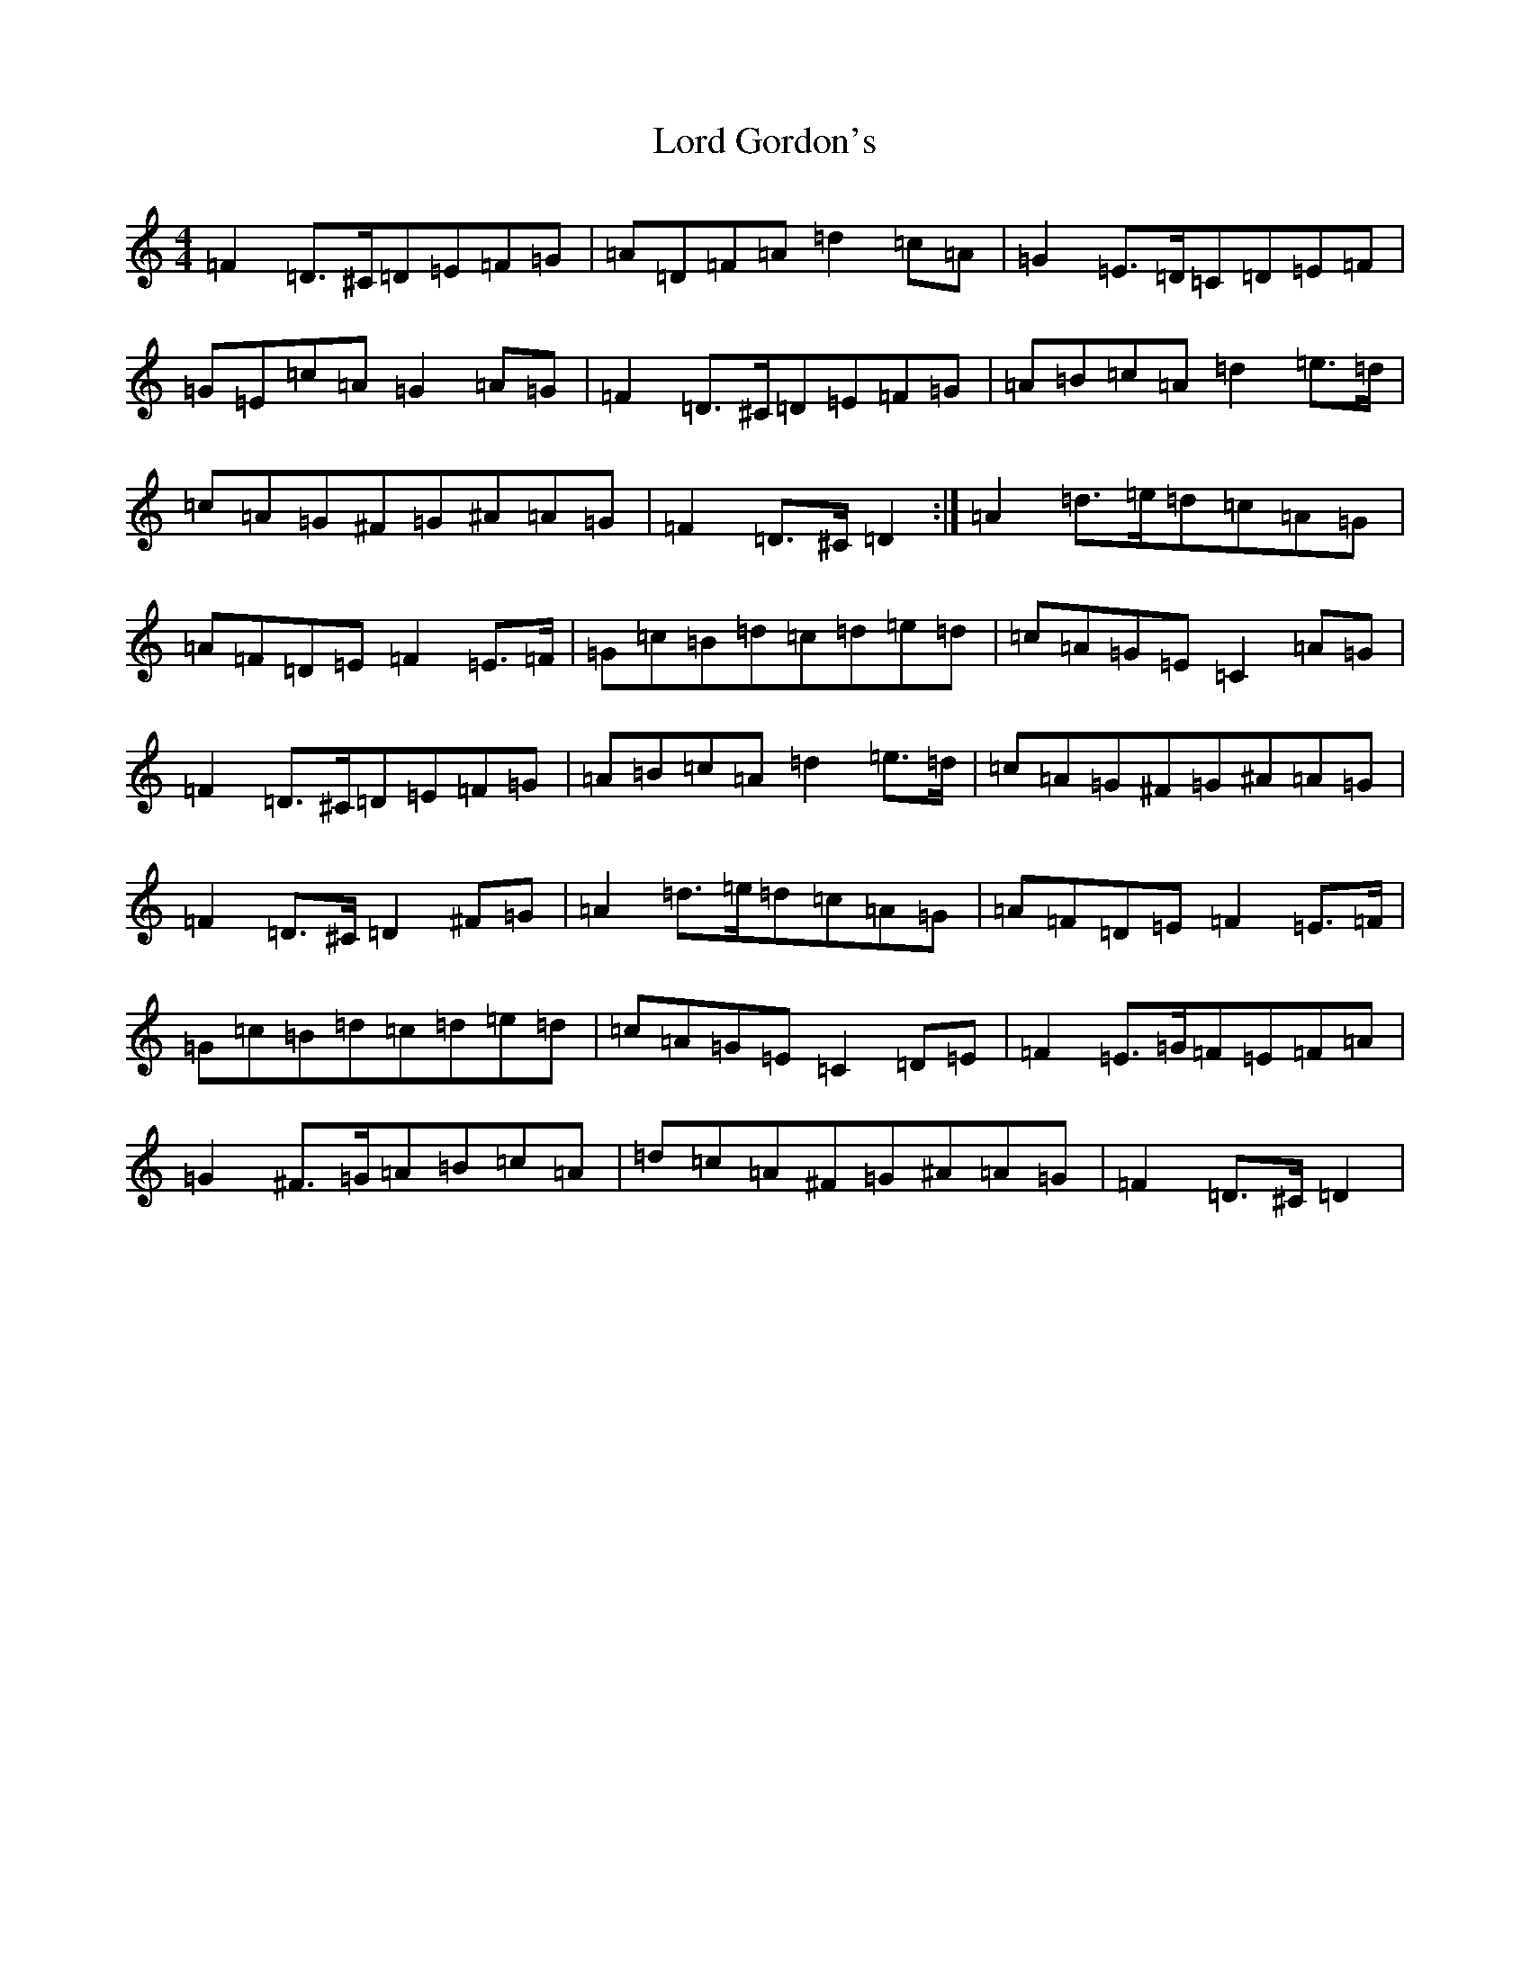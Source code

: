 X: 18088
T: Lord Gordon's
S: https://thesession.org/tunes/1774#setting25854
Z: D Major
R: reel
M:4/4
L:1/8
K: C Major
=F2=D>^C=D=E=F=G|=A=D=F=A=d2=c=A|=G2=E>=D=C=D=E=F|=G=E=c=A=G2=A=G|=F2=D>^C=D=E=F=G|=A=B=c=A=d2=e>=d|=c=A=G^F=G^A=A=G|=F2=D>^C=D2:|=A2=d>=e=d=c=A=G|=A=F=D=E=F2=E>=F|=G=c=B=d=c=d=e=d|=c=A=G=E=C2=A=G|=F2=D>^C=D=E=F=G|=A=B=c=A=d2=e>=d|=c=A=G^F=G^A=A=G|=F2=D>^C=D2^F=G|=A2=d>=e=d=c=A=G|=A=F=D=E=F2=E>=F|=G=c=B=d=c=d=e=d|=c=A=G=E=C2=D=E|=F2=E>=G=F=E=F=A|=G2^F>=G=A=B=c=A|=d=c=A^F=G^A=A=G|=F2=D>^C=D2|